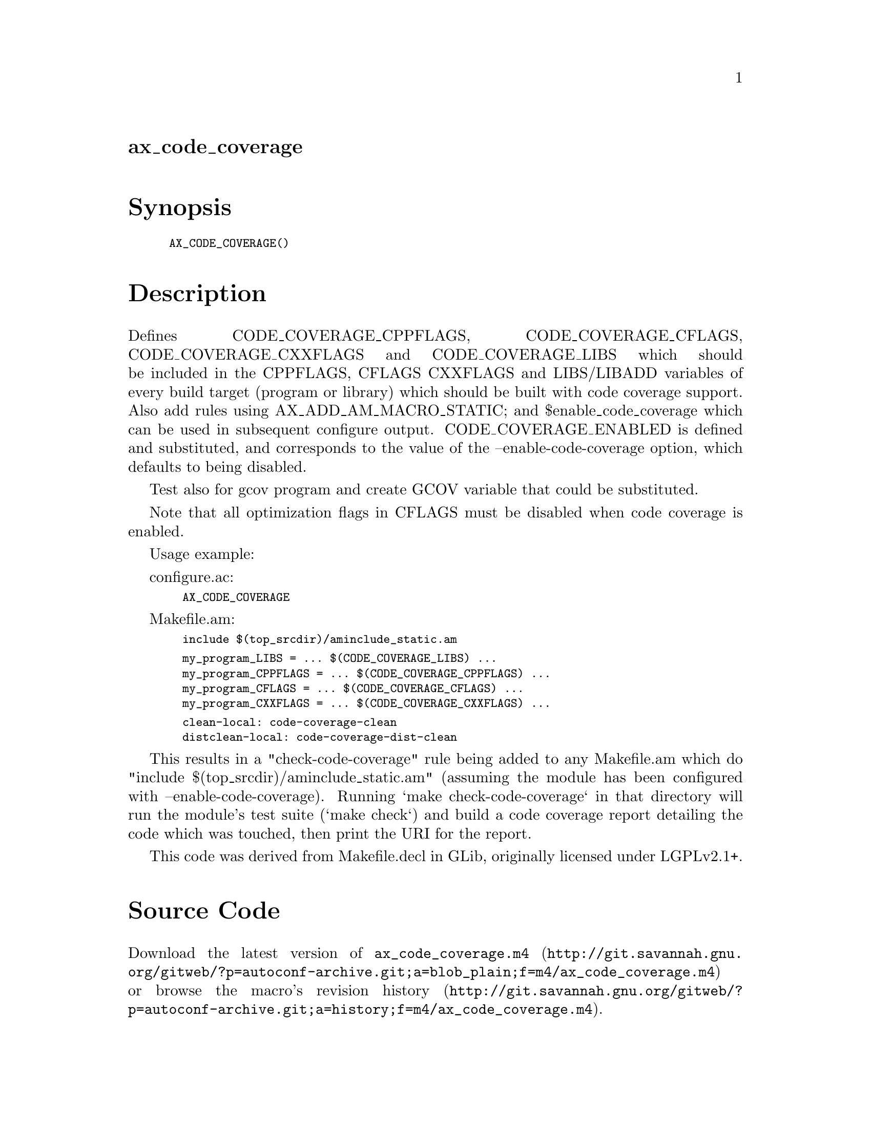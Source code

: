 @node ax_code_coverage
@unnumberedsec ax_code_coverage

@majorheading Synopsis

@smallexample
AX_CODE_COVERAGE()
@end smallexample

@majorheading Description

Defines CODE_COVERAGE_CPPFLAGS, CODE_COVERAGE_CFLAGS,
CODE_COVERAGE_CXXFLAGS and CODE_COVERAGE_LIBS which should be included
in the CPPFLAGS, CFLAGS CXXFLAGS and LIBS/LIBADD variables of every
build target (program or library) which should be built with code
coverage support. Also add rules using AX_ADD_AM_MACRO_STATIC; and
$enable_code_coverage which can be used in subsequent configure output.
CODE_COVERAGE_ENABLED is defined and substituted, and corresponds to the
value of the --enable-code-coverage option, which defaults to being
disabled.

Test also for gcov program and create GCOV variable that could be
substituted.

Note that all optimization flags in CFLAGS must be disabled when code
coverage is enabled.

Usage example:

configure.ac:

@smallexample
  AX_CODE_COVERAGE
@end smallexample

Makefile.am:

@smallexample
  include $(top_srcdir)/aminclude_static.am
@end smallexample

@smallexample
  my_program_LIBS = ... $(CODE_COVERAGE_LIBS) ...
  my_program_CPPFLAGS = ... $(CODE_COVERAGE_CPPFLAGS) ...
  my_program_CFLAGS = ... $(CODE_COVERAGE_CFLAGS) ...
  my_program_CXXFLAGS = ... $(CODE_COVERAGE_CXXFLAGS) ...
@end smallexample

@smallexample
  clean-local: code-coverage-clean
  distclean-local: code-coverage-dist-clean
@end smallexample

This results in a "check-code-coverage" rule being added to any
Makefile.am which do "include $(top_srcdir)/aminclude_static.am"
(assuming the module has been configured with --enable-code-coverage).
Running `make check-code-coverage` in that directory will run the
module's test suite (`make check`) and build a code coverage report
detailing the code which was touched, then print the URI for the report.

This code was derived from Makefile.decl in GLib, originally licensed
under LGPLv2.1+.

@majorheading Source Code

Download the
@uref{http://git.savannah.gnu.org/gitweb/?p=autoconf-archive.git;a=blob_plain;f=m4/ax_code_coverage.m4,latest
version of @file{ax_code_coverage.m4}} or browse
@uref{http://git.savannah.gnu.org/gitweb/?p=autoconf-archive.git;a=history;f=m4/ax_code_coverage.m4,the
macro's revision history}.

@majorheading License

@w{Copyright @copyright{} 2012, 2016 Philip Withnall} @* @w{Copyright @copyright{} 2012 Xan Lopez} @* @w{Copyright @copyright{} 2012 Christian Persch} @* @w{Copyright @copyright{} 2012 Paolo Borelli} @* @w{Copyright @copyright{} 2012 Dan Winship} @* @w{Copyright @copyright{} 2015,2018 Bastien ROUCARIES}

This library is free software; you can redistribute it and/or modify it
under the terms of the GNU Lesser General Public License as published by
the Free Software Foundation; either version 2.1 of the License, or (at
your option) any later version.

This library is distributed in the hope that it will be useful, but
WITHOUT ANY WARRANTY; without even the implied warranty of
MERCHANTABILITY or FITNESS FOR A PARTICULAR PURPOSE. See the GNU Lesser
General Public License for more details.

You should have received a copy of the GNU Lesser General Public License
along with this program. If not, see <https://www.gnu.org/licenses/>.
